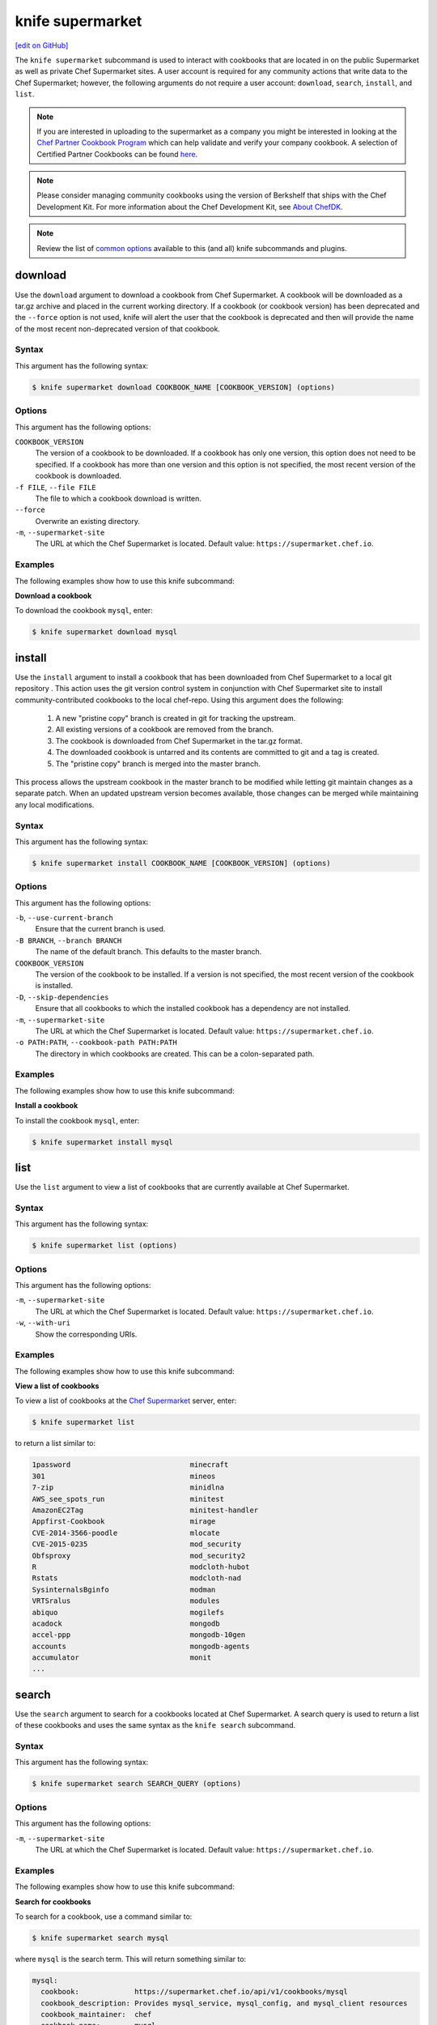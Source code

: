 =====================================================
knife supermarket
=====================================================
`[edit on GitHub] <https://github.com/chef/chef-web-docs/blob/master/chef_master/source/knife_supermarket.rst>`__

The ``knife supermarket`` subcommand is used to interact with cookbooks that are located in on the public Supermarket as well as private Chef Supermarket sites. A user account is required for any community actions that write data to the Chef Supermarket; however, the following arguments do not require a user account: ``download``, ``search``, ``install``, and ``list``.

.. note:: If you are interested in uploading to the supermarket as a company you might be interested
          in looking at the `Chef Partner Cookbook Program <https://www.chef.io/partners/cookbooks/>`__
          which can help validate and verify your company cookbook. A selection of Certified Partner Cookbooks can
          be found `here <https://supermarket.chef.io/cookbooks?utf8=✓&q=&badges%5B%5D=partner&platforms%5B%5D=>`__.

.. note:: .. tag notes_knife_cookbook_site_use_devkit_berkshelf

          Please consider managing community cookbooks using the version of Berkshelf that ships with the Chef Development Kit. For more information about the Chef Development Kit, see `About ChefDK </about_chefdk.html>`__.

          .. end_tag

.. note:: .. tag knife_common_see_common_options_link

          Review the list of `common options </knife_options.html>`__ available to this (and all) knife subcommands and plugins.

          .. end_tag

download
=====================================================
Use the ``download`` argument to download a cookbook from Chef Supermarket. A cookbook will be downloaded as a tar.gz archive and placed in the current working directory. If a cookbook (or cookbook version) has been deprecated and the ``--force`` option is not used, knife will alert the user that the cookbook is deprecated and then will provide the name of the most recent non-deprecated version of that cookbook.

Syntax
-----------------------------------------------------
This argument has the following syntax:

.. code-block:: bash

   $ knife supermarket download COOKBOOK_NAME [COOKBOOK_VERSION] (options)

Options
-----------------------------------------------------
This argument has the following options:

``COOKBOOK_VERSION``
   The version of a cookbook to be downloaded. If a cookbook has only one version, this option does not need to be specified. If a cookbook has more than one version and this option is not specified, the most recent version of the cookbook is downloaded.

``-f FILE``, ``--file FILE``
   The file to which a cookbook download is written.

``--force``
   Overwrite an existing directory.

``-m``, ``--supermarket-site``
   The URL at which the Chef Supermarket is located. Default value: ``https://supermarket.chef.io``.

Examples
-----------------------------------------------------
The following examples show how to use this knife subcommand:

**Download a cookbook**

To download the cookbook ``mysql``, enter:

.. code-block:: bash

   $ knife supermarket download mysql

install
=====================================================
Use the ``install`` argument to install a cookbook that has been downloaded from Chef Supermarket to a local git repository . This action uses the git version control system in conjunction with Chef Supermarket site to install community-contributed cookbooks to the local chef-repo. Using this argument does the following:

  #. A new "pristine copy" branch is created in git for tracking the upstream.
  #. All existing versions of a cookbook are removed from the branch.
  #. The cookbook is downloaded from Chef Supermarket in the tar.gz format.
  #. The downloaded cookbook is untarred and its contents are committed to git and a tag is created.
  #. The "pristine copy" branch is merged into the master branch.

This process allows the upstream cookbook in the master branch to be modified while letting git maintain changes as a separate patch. When an updated upstream version becomes available, those changes can be merged while maintaining any local modifications.

Syntax
-----------------------------------------------------
This argument has the following syntax:

.. code-block:: bash

   $ knife supermarket install COOKBOOK_NAME [COOKBOOK_VERSION] (options)

Options
-----------------------------------------------------
This argument has the following options:

``-b``, ``--use-current-branch``
   Ensure that the current branch is used.

``-B BRANCH``, ``--branch BRANCH``
   The name of the default branch. This defaults to the master branch.

``COOKBOOK_VERSION``
   The version of the cookbook to be installed. If a version is not specified, the most recent version of the cookbook is installed.

``-D``, ``--skip-dependencies``
   Ensure that all cookbooks to which the installed cookbook has a dependency are not installed.

``-m``, ``--supermarket-site``
   The URL at which the Chef Supermarket is located. Default value: ``https://supermarket.chef.io``.

``-o PATH:PATH``, ``--cookbook-path PATH:PATH``
   The directory in which cookbooks are created. This can be a colon-separated path.

Examples
-----------------------------------------------------
The following examples show how to use this knife subcommand:

**Install a cookbook**

To install the cookbook ``mysql``, enter:

.. code-block:: bash

   $ knife supermarket install mysql

list
=====================================================
Use the ``list`` argument to view a list of cookbooks that are currently available at Chef Supermarket.

Syntax
-----------------------------------------------------
This argument has the following syntax:

.. code-block:: bash

   $ knife supermarket list (options)

Options
-----------------------------------------------------
This argument has the following options:

``-m``, ``--supermarket-site``
   The URL at which the Chef Supermarket is located. Default value: ``https://supermarket.chef.io``.

``-w``, ``--with-uri``
   Show the corresponding URIs.

Examples
-----------------------------------------------------
The following examples show how to use this knife subcommand:

**View a list of cookbooks**

To view a list of cookbooks at the `Chef Supermarket <https://supermarket.chef.io/cookbooks>`__ server, enter:

.. code-block:: bash

   $ knife supermarket list

to return a list similar to:

.. code-block:: bash

   1password                            minecraft
   301                                  mineos
   7-zip                                minidlna
   AWS_see_spots_run                    minitest
   AmazonEC2Tag                         minitest-handler
   Appfirst-Cookbook                    mirage
   CVE-2014-3566-poodle                 mlocate
   CVE-2015-0235                        mod_security
   Obfsproxy                            mod_security2
   R                                    modcloth-hubot
   Rstats                               modcloth-nad
   SysinternalsBginfo                   modman
   VRTSralus                            modules
   abiquo                               mogilefs
   acadock                              mongodb
   accel-ppp                            mongodb-10gen
   accounts                             mongodb-agents
   accumulator                          monit
   ...

search
=====================================================
Use the ``search`` argument to search for a cookbooks located at Chef Supermarket. A search query is used to return a list of these cookbooks and uses the same syntax as the ``knife search`` subcommand.

Syntax
-----------------------------------------------------
This argument has the following syntax:

.. code-block:: bash

   $ knife supermarket search SEARCH_QUERY (options)

Options
-----------------------------------------------------
This argument has the following options:

``-m``, ``--supermarket-site``
   The URL at which the Chef Supermarket is located. Default value: ``https://supermarket.chef.io``.

Examples
-----------------------------------------------------
The following examples show how to use this knife subcommand:

**Search for cookbooks**

To search for a cookbook, use a command similar to:

.. code-block:: bash

   $ knife supermarket search mysql

where ``mysql`` is the search term. This will return something similar to:

.. code-block:: bash

   mysql:
     cookbook:             https://supermarket.chef.io/api/v1/cookbooks/mysql
     cookbook_description: Provides mysql_service, mysql_config, and mysql_client resources
     cookbook_maintainer:  chef
     cookbook_name:        mysql
   mysql-apt-config:
     cookbook:             https://supermarket.chef.io/api/v1/cookbooks/mysql-apt-config
     cookbook_description: Installs/Configures mysql-apt-config
     cookbook_maintainer:  tata
     cookbook_name:        mysql-apt-config
   mysql-multi:
     cookbook:             https://supermarket.chef.io/api/v1/cookbooks/mysql-multi
     cookbook_description: MySQL replication wrapper cookbook
     cookbook_maintainer:  rackops
     cookbook_name:        mysql-multi

share
=====================================================
Use the ``share`` argument to add a cookbook to Chef Supermarket. This action will require a user account and a certificate for `Chef Supermarket <https://supermarket.chef.io/>`__. By default, knife will use the user name and API key that is identified in the configuration file used during the upload; otherwise these values must be specified on the command line or in an alternate configuration file. If a cookbook already exists in Chef Supermarket, then only an owner or maintainer of that cookbook can make updates.

Syntax
-----------------------------------------------------
This argument has the following syntax:


.. code-block:: bash

   $ knife supermarket share COOKBOOK_NAME CATEGORY (options)


Options
-----------------------------------------------------
This argument has the following options:

``CATEGORY``
   The cookbook category: ``"Databases"``, ``"Web Servers"``, ``"Process Management"``, ``"Monitoring & Trending"``, ``"Programming Languages"``, ``"Package Management"``, ``"Applications"``, ``"Networking"``, ``"Operating Systems & Virtualization"``, ``"Utilities"``, or ``"Other"``.

``-m``, ``--supermarket-site``
   The URL at which the Chef Supermarket is located. Default value: ``https://supermarket.chef.io``.

``-o PATH:PATH``, ``--cookbook-path PATH:PATH``
   The directory in which cookbooks are created. This can be a colon-separated path.

Examples
-----------------------------------------------------
The following examples show how to use this knife subcommand:

**Share a cookbook**

To share a cookbook named ``my_apache2_cookbook`` and add it to the ``Web Servers`` category in Chef Supermarket:

.. code-block:: bash

   $ knife supermarket share "my_apache2_cookbook" "Web Servers"

show
=====================================================
Use the ``show`` argument to view information about a cookbook located at Chef Supermarket.

Syntax
-----------------------------------------------------
This argument has the following syntax:

.. code-block:: bash

   $ knife supermarket show COOKBOOK_NAME [COOKBOOK_VERSION] (options)

Options
-----------------------------------------------------
This argument has the following options:

``COOKBOOK_VERSION``
   The version of a cookbook to be shown. If a cookbook has only one version, this option does not need to be specified. If a cookbook has more than one version and this option is not specified, a list of cookbook versions is returned.

``-m``, ``--supermarket-site``
   The URL at which the Chef Supermarket is located. Default value: ``https://supermarket.chef.io``.

Examples
-----------------------------------------------------
The following examples show how to use this knife subcommand:

**Show cookbook data**

To show the details for a cookbook named ``mysql``:

.. code-block:: bash

   $ knife supermarket show mysql

to return something similar to:

.. code-block:: bash

   average_rating:
   category:        Other
   created_at:      2009-10-28T19:16:54.000Z
   deprecated:      false
   description:     Provides mysql_service, mysql_config, and mysql_client resources
   external_url:    https://github.com/chef-cookbooks/mysql
   issues_url:      https://github.com/chef-cookbooks/mysql/issues
   latest_version:  https://supermarket.chef.io/api/v1/cookbooks/mysql/versions/8.5.1
   maintainer:      sous-chefs
   metrics:
     collaborators: 2
     downloads:
       total:    128998032
     versions:
       0.10.0: 927561
       0.15.0: 927536
       0.20.0: 927321
       0.21.0: 927298
       0.21.1: 927311
       0.21.2: 927424
       0.21.3: 927441
       0.21.5: 927326
       0.22.0: 927297
       0.23.0: 927353
       0.23.1: 927862
       0.24.0: 927316

**Show cookbook version data**

To show the details for a cookbook version, run a command similar to:

.. code-block:: bash

   $ knife supermarket show mysql 8.5.1

where ``mysql`` is the cookbook and ``8.5.1`` is the cookbook version. This will return something similar to:

.. code-block:: bash

    average_rating:
    cookbook:          https://supermarket.chef.io/api/v1/cookbooks/mysql
    file:              https://supermarket.chef.io/api/v1/cookbooks/mysql/versions/8.5.1/download
    license:           Apache-2.0
    published_at:      2017-08-23T19:01:28Z
    quality_metrics:
      failed:   false
      feedback: passed the No Binaries metric. Contains no obvious binaries.
      name:     No Binaries

      failed:   false
      feedback: mysql passed the publish metric
      name:     Publish

      failed:   false
      feedback: mysql supports at least one platform.
      name:     Supported Platforms

      failed:   false
      feedback: passed the Collaborators Metric with 2 collaborators.
      name:     Collaborator Number

      failed:   false
      feedback:
      Run with Foodcritic Version 14.0.0 with tags metadata,correctness ~FC031 ~FC045 and failure tags any
      name:     Foodcritic

      failed:   false
      feedback: passed the CONTRIBUTING.md file metric.
      name:     Contributing File

      failed:   false
      feedback: passed the version tag metric.
      name:     Version Tag

      failed:   false
      feedback: passed the TESTING.md file metric.
      name:     Testing File
    supports:
      amazon:       >= 0.0.0
      centos:       >= 6.0
      debian:       >= 7.0
      fedora:       >= 0.0.0
      opensuse:     >= 13.0
      opensuseleap: >= 0.0.0
      oracle:       >= 6.0
      redhat:       >= 6.0
      scientific:   >= 6.0
      suse:         >= 12.0
      ubuntu:       >= 12.04
    tarball_file_size: 23763
    version:           8.5.1

unshare
=====================================================
Use the ``unshare`` argument to stop the sharing of a cookbook located at Chef Supermarket. Only the maintainer of a cookbook may perform this action.

.. note:: Unsharing a cookbook will break a cookbook that has set a dependency on that cookbook or cookbook version.

Syntax
-----------------------------------------------------
This argument has the following syntax:

.. code-block:: bash

   $ knife supermarket unshare COOKBOOK_NAME/versions/VERSION (options)

Options
-----------------------------------------------------
This argument has the following options:

``-m``, ``--supermarket-site``
   The URL at which the Chef Supermarket is located. Default value: ``https://supermarket.chef.io``.

Examples
-----------------------------------------------------
The following examples show how to use this knife subcommand:

**Unshare a cookbook**

To unshare a cookbook named ``my_apache2_cookbook``, enter:

.. code-block:: bash

   $ knife supermarket unshare "my_apache2_cookbook" "Web Servers"

**Unshare a cookbook version**

To unshare cookbook version ``0.10.0`` for the ``my_apache2_cookbook`` cookbook, enter:

.. code-block:: bash

   $ knife supermarket unshare "my_apache2_cookbook/versions/0.10.0"
